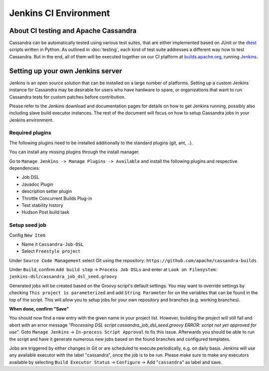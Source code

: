 .. Licensed to the Apache Software Foundation (ASF) under one
.. or more contributor license agreements.  See the NOTICE file
.. distributed with this work for additional information
.. regarding copyright ownership.  The ASF licenses this file
.. to you under the Apache License, Version 2.0 (the
.. "License"); you may not use this file except in compliance
.. with the License.  You may obtain a copy of the License at
..
..     http://www.apache.org/licenses/LICENSE-2.0
..
.. Unless required by applicable law or agreed to in writing, software
.. distributed under the License is distributed on an "AS IS" BASIS,
.. WITHOUT WARRANTIES OR CONDITIONS OF ANY KIND, either express or implied.
.. See the License for the specific language governing permissions and
.. limitations under the License.

Jenkins CI Environment
**********************

About CI testing and Apache Cassandra
=====================================

Cassandra can be automatically tested using various test suites, that are either implemented based on JUnit or the `dtest <https://github.com/riptano/cassandra-dtest>`_ scripts written in Python. As outlined in :doc:`testing`, each kind of test suite addresses a different way how to test Cassandra. But in the end, all of them will be executed together on our CI platform at `builds.apache.org <https://builds.apache.org>`_, running `Jenkins <http://jenkins-ci.org>`_.



Setting up your own Jenkins server
==================================

Jenkins is an open source solution that can be installed on a large number of platforms. Setting up a custom Jenkins instance for Cassandra may be desirable for users who have hardware to spare, or organizations that want to run Cassandra tests for custom patches before contribution.

Please refer to the Jenkins download and documentation pages for details on how to get Jenkins running, possibly also including slave build executor instances. The rest of the document will focus on how to setup Cassandra jobs in your Jenkins environment.

Required plugins
----------------

The following plugins need to be installed additionally to the standard plugins (git, ant, ..).

You can install any missing plugins through the install manager.

Go to ``Manage Jenkins -> Manage Plugins -> Available`` and install the following plugins and respective dependencies:

* Job DSL
* Javadoc Plugin
* description setter plugin
* Throttle Concurrent Builds Plug-in
* Test stability history
* Hudson Post build task


Setup seed job
--------------

Config ``New Item``

* Name it ``Cassandra-Job-DSL``
* Select ``Freestyle project``

Under ``Source Code Management`` select Git using the repository: ``https://github.com/apache/cassandra-builds``

Under ``Build``, confirm ``Add build step`` -> ``Process Job DSLs`` and enter at ``Look on Filesystem``: ``jenkins-dsl/cassandra_job_dsl_seed.groovy``

Generated jobs will be created based on the Groovy script's default settings. You may want to override settings by checking ``This project is parameterized`` and add ``String Parameter`` for on the variables that can be found in the top of the script. This will allow you to setup jobs for your own repository and branches (e.g. working branches).

**When done, confirm "Save"**

You should now find a new entry with the given name in your project list. However, building the project will still fail and abort with an error message `"Processing DSL script cassandra_job_dsl_seed.groovy ERROR: script not yet approved for use"`. Goto ``Manage Jenkins`` -> ``In-process Script Approval`` to fix this issue. Afterwards you should be able to run the script and have it generate numerous new jobs based on the found branches and configured templates.

Jobs are triggered by either changes in Git or are scheduled to execute periodically, e.g. on daily basis. Jenkins will use any available executor with the label "cassandra", once the job is to be run. Please make sure to make any executors available by selecting ``Build Executor Status`` -> ``Configure`` -> Add "``cassandra``" as label and save.



